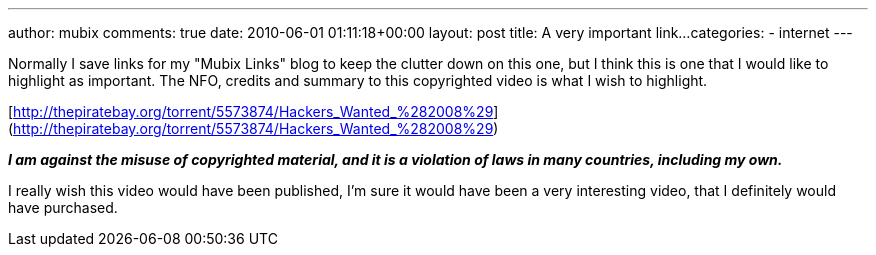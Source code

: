 ---
author: mubix
comments: true
date: 2010-06-01 01:11:18+00:00
layout: post
title: A very important link...
categories:
- internet
---

Normally I save links for my "Mubix Links" blog to keep the clutter down on this one, but I think this is one that I would like to highlight as important. The NFO, credits and summary to this copyrighted video is what I wish to highlight.

[http://thepiratebay.org/torrent/5573874/Hackers_Wanted_%282008%29](http://thepiratebay.org/torrent/5573874/Hackers_Wanted_%282008%29)

_**I am against the misuse of copyrighted material, and it is a violation of laws in many countries, including my own.**_

I really wish this video would have been published, I'm sure it would have been a very interesting video, that I definitely would have purchased.
